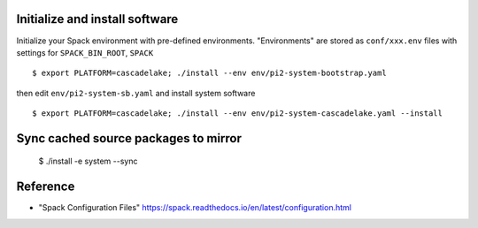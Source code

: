 Initialize and install software
===============================

Initialize your Spack environment with pre-defined environments.
"Environments" are stored as ``conf/xxx.env`` files with settings for ``SPACK_BIN_ROOT``, ``SPACK`` 

::

  $ export PLATFORM=cascadelake; ./install --env env/pi2-system-bootstrap.yaml

then edit ``env/pi2-system-sb.yaml``  and install system software

:: 

  $ export PLATFORM=cascadelake; ./install --env env/pi2-system-cascadelake.yaml --install

Sync cached source packages to mirror
=====================================

 $ ./install -e system --sync

Reference
=========

* "Spack Configuration Files" https://spack.readthedocs.io/en/latest/configuration.html
